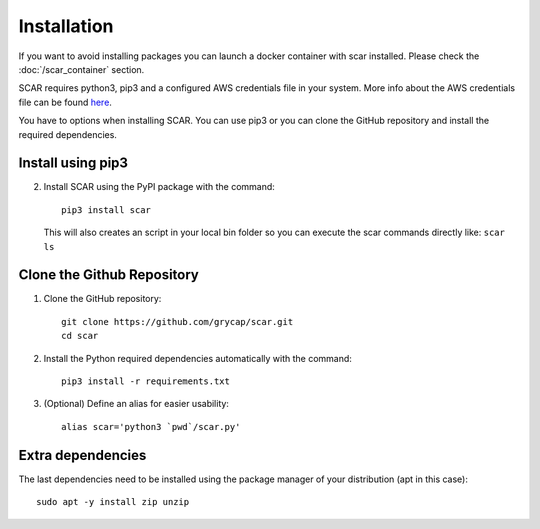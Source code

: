 Installation
============
If you want to avoid installing packages you can launch a docker container with scar installed. 
Please check the :doc:`/scar_container` section.

SCAR requires python3, pip3 and a configured AWS credentials file in your system.
More info about the AWS credentials file can be found `here <https://docs.aws.amazon.com/cli/latest/userguide/cli-config-files.html>`_.

You have to options when installing SCAR.
You can use pip3 or you can clone the GitHub repository and install the required dependencies.

Install using pip3
^^^^^^^^^^^^^^^^^^
2) Install SCAR using the PyPI package with the command::

    pip3 install scar
   
   This will also creates an script in your local bin folder so you can execute the scar commands directly like:  ``scar ls``

Clone the Github Repository
^^^^^^^^^^^^^^^^^^^^^^^^^^^
1) Clone the GitHub repository::

    git clone https://github.com/grycap/scar.git
    cd scar

2) Install the Python required dependencies automatically with the command::

    pip3 install -r requirements.txt

3) (Optional) Define an alias for easier usability::

    alias scar='python3 `pwd`/scar.py'

Extra dependencies
^^^^^^^^^^^^^^^^^^
The last dependencies need to be installed using the package manager of your distribution (apt in this case)::
  
    sudo apt -y install zip unzip